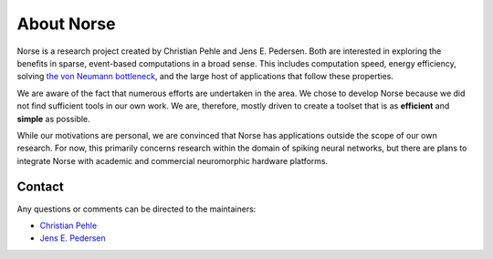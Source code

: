 .. _page-about:

About Norse
-----------

Norse is a research project created by Christian Pehle and Jens E. Pedersen.
Both are interested in exploring the benefits in sparse, event-based computations in a broad sense.
This includes computation speed, energy efficiency, solving `the von Neumann bottleneck <https://en.wikipedia.org/wiki/Von_Neumann_architecture#Von_Neumann_bottleneck>`_, 
and the large host of applications that follow these properties.

We are aware of the fact that numerous efforts are undertaken in the area.
We chose to develop Norse because we did not find sufficient tools in our own work.
We are, therefore, mostly driven to create a toolset that is as **efficient** and **simple** as possible.

While our motivations are personal, we are convinced that Norse has applications outside the scope of our own research.
For now, this primarily concerns research within the domain of spiking neural networks, but there are plans to integrate Norse with academic and commercial neuromorphic hardware platforms.

Contact
^^^^^^^

Any questions or comments can be directed to the maintainers:

* `Christian Pehle <https://github.com/cpehle/>`_
* `Jens E. Pedersen <https://github.com/jegp/>`_
